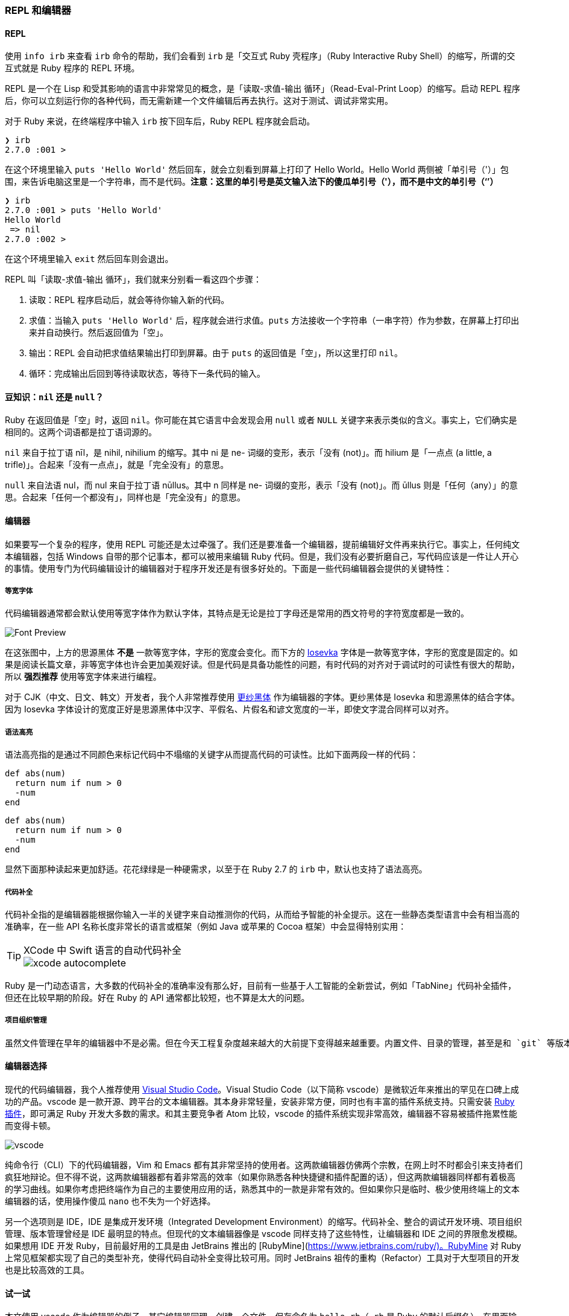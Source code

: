 === REPL 和编辑器

==== REPL

使用 `info irb` 来查看 `irb` 命令的帮助，我们会看到 `irb` 是「交互式 Ruby 壳程序」（Ruby Interactive Ruby Shell）的缩写，所谓的交互式就是 Ruby 程序的 REPL 环境。

REPL 是一个在 Lisp 和受其影响的语言中非常常见的概念，是「读取-求值-输出 循环」（Read-Eval-Print Loop）的缩写。启动 REPL 程序后，你可以立刻运行你的各种代码，而无需新建一个文件编辑后再去执行。这对于测试、调试非常实用。

对于 Ruby 来说，在终端程序中输入 `irb` 按下回车后，Ruby REPL 程序就会启动。

[source]
----
❯ irb
2.7.0 :001 >
----

在这个环境里输入 `puts 'Hello World'` 然后回车，就会立刻看到屏幕上打印了 Hello World。Hello World 两侧被「单引号（'）」包围，来告诉电脑这里是一个字符串，而不是代码。**注意：这里的单引号是英文输入法下的傻瓜单引号（'），而不是中文的单引号（‘’）**

[source]
----
❯ irb
2.7.0 :001 > puts 'Hello World'
Hello World
 => nil
2.7.0 :002 >
----

在这个环境里输入 `exit` 然后回车则会退出。

REPL 叫「读取-求值-输出 循环」，我们就来分别看一看这四个步骤：

1. 读取：REPL 程序启动后，就会等待你输入新的代码。
2. 求值：当输入 `puts 'Hello World'` 后，程序就会进行求值。`puts` 方法接收一个字符串（一串字符）作为参数，在屏幕上打印出来并自动换行。然后返回值为「空」。
3. 输出：REPL 会自动把求值结果输出打印到屏幕。由于 `puts` 的返回值是「空」，所以这里打印 `nil`。
4. 循环：完成输出后回到等待读取状态，等待下一条代码的输入。

==== 豆知识：`nil` 还是 `null`？

Ruby 在返回值是「空」时，返回 `nil`。你可能在其它语言中会发现会用 `null` 或者 `NULL` 关键字来表示类似的含义。事实上，它们确实是相同的。这两个词语都是拉丁语词源的。

`nil` 来自于拉丁语 nīl，是 nihil, nihilium 的缩写。其中 ni 是 ne- 词缀的变形，表示「没有 (not)」。而 hilium 是「一点点 (a little, a trifle)」。合起来「没有一点点」，就是「完全没有」的意思。

`null` 来自法语 nul，而 nul 来自于拉丁语 nūllus。其中 n 同样是 ne- 词缀的变形，表示「没有 (not)」。而 ūllus 则是「任何（any）」的意思。合起来「任何一个都没有」，同样也是「完全没有」的意思。

==== 编辑器

如果要写一个复杂的程序，使用 REPL 可能还是太过牵强了。我们还是要准备一个编辑器，提前编辑好文件再来执行它。事实上，任何纯文本编辑器，包括 Windows 自带的那个记事本，都可以被用来编辑 Ruby 代码。但是，我们没有必要折磨自己，写代码应该是一件让人开心的事情。使用专门为代码编辑设计的编辑器对于程序开发还是有很多好处的。下面是一些代码编辑器会提供的关键特性：

===== 等宽字体

代码编辑器通常都会默认使用等宽字体作为默认字体，其特点是无论是拉丁字母还是常用的西文符号的字符宽度都是一致的。

image::font-preview.png[Font Preview]

在这张图中，上方的思源黑体 **不是** 一款等宽字体，字形的宽度会变化。而下方的 https://github.com/be5invis/Iosevka/[Iosevka] 字体是一款等宽字体，字形的宽度是固定的。如果是阅读长篇文章，非等宽字体也许会更加美观好读。但是代码是具备功能性的问题，有时代码的对齐对于调试时的可读性有很大的帮助，所以 **强烈推荐** 使用等宽字体来进行编程。

对于 CJK（中文、日文、韩文）开发者，我个人非常推荐使用 https://github.com/be5invis/Sarasa-Gothic[更纱黑体] 作为编辑器的字体。更纱黑体是 Iosevka 和思源黑体的结合字体。因为 Iosevka 字体设计的宽度正好是思源黑体中汉字、平假名、片假名和谚文宽度的一半，即使文字混合同样可以对齐。

===== 语法高亮

语法高亮指的是通过不同颜色来标记代码中不塌缩的关键字从而提高代码的可读性。比如下面两段一样的代码：

[source]
----
def abs(num)
  return num if num > 0
  -num
end
----

[source,ruby]
----
def abs(num)
  return num if num > 0
  -num
end
----

显然下面那种读起来更加舒适。花花绿绿是一种硬需求，以至于在 Ruby 2.7 的 `irb` 中，默认也支持了语法高亮。

===== 代码补全

代码补全指的是编辑器能根据你输入一半的关键字来自动推测你的代码，从而给予智能的补全提示。这在一些静态类型语言中会有相当高的准确率，在一些 API 名称长度非常长的语言或框架（例如 Java 或苹果的 Cocoa 框架）中会显得特别实用：

[TIP]
.XCode 中 Swift 语言的自动代码补全
====
image::xcode-autocomplete.png[]
====

Ruby 是一门动态语言，大多数的代码补全的准确率没有那么好，目前有一些基于人工智能的全新尝试，例如「TabNine」代码补全插件，但还在比较早期的阶段。好在 Ruby 的 API 通常都比较短，也不算是太大的问题。

===== 项目组织管理

  虽然文件管理在早年的编辑器中不是必需。但在今天工程复杂度越来越大的大前提下变得越来越重要。内置文件、目录的管理，甚至是和 `git` 等版本管理工具进行结合对于提升代码开发效率也有着相当的帮助。

==== 编辑器选择

现代的代码编辑器，我个人推荐使用 https://code.visualstudio.com/[Visual Studio Code]。Visual Studio Code（以下简称 vscode）是微软近年来推出的罕见在口碑上成功的产品。vscode 是一款开源、跨平台的文本编辑器。其本身非常轻量，安装非常方便，同时也有丰富的插件系统支持。只需安装 https://marketplace.visualstudio.com/items?itemName=rebornix.Ruby[Ruby 插件]，即可满足 Ruby 开发大多数的需求。和其主要竞争者 Atom 比较，vscode 的插件系统实现非常高效，编辑器不容易被插件拖累性能而变得卡顿。

image::vscode.png[]

纯命令行（CLI）下的代码编辑器，Vim 和 Emacs 都有其非常坚持的使用者。这两款编辑器仿佛两个宗教，在网上时不时都会引来支持者们疯狂地辩论。但不得不说，这两款编辑器都有着非常高的效率（如果你熟悉各种快捷键和插件配置的话），但这两款编辑器同样都有着极高的学习曲线。如果你考虑把终端作为自己的主要使用应用的话，熟悉其中的一款是非常有效的。但如果你只是临时、极少使用终端上的文本编辑器的话，使用操作傻瓜 `nano` 也不失为一个好选择。

另一个选项则是 IDE，IDE 是集成开发环境（Integrated Development Environment）的缩写。代码补全、整合的调试开发环境、项目组织管理、版本管理曾经是 IDE 最明显的特点。但现代的文本编辑器像是 vscode 同样支持了这些特性，让编辑器和 IDE 之间的界限愈发模糊。如果想用 IDE 开发 Ruby，目前最好用的工具是由 JetBrains 推出的 [RubyMine](https://www.jetbrains.com/ruby/)。RubyMine 对 Ruby 上常见框架都实现了自己的类型补充，使得代码自动补全变得比较可用。同时 JetBrains 祖传的重构（Refactor）工具对于大型项目的开发也是比较高效的工具。

==== 试一试

本文使用 vscode 作为编辑器的例子，其它编辑器同理。创建一个文件，保存命名为 `hello.rb`（`.rb` 是 Ruby 的默认后缀名）。在里面输入如下的代码：

```ruby
puts 'Hello World'
```

打开终端应用（Windows 下是 `cmd`），利用 `cd 路径` 切换至这一目录，使用 `ruby hello.rb` 执行。

```text
❯ ruby hello.rb
Hello World
```

你便成功运行了这一 Ruby 文件。尝试改一改这一 Ruby 文件，再多运行几次来体验一下 Ruby 程序的运行吧。

[NOTE]
.小练习
====
1. 在屏幕上打印你的名字。
2. 分两行分别打印你的「姓」和「名」。
====

[TIP]
.豆知识：Ruby 中打印输出有哪些常用方法？
====
在上文中我们使用的是 `puts` 命令来打印的。Ruby 中常用的打印输出到屏幕的方法有：

- `puts`
- `print`
- `p`

`puts` 和 `print` 的差异是显而易见的，`puts` 会自动在打印完成后换行，而 `print` 不会。`p` 则比较复杂，`p foo` 类似于 `puts foo.inspect`，`#inspect` 是 Ruby 中查看某一个对象内部结构的方法。比如：

```ruby
p 'Hello World'
```

打印的是 "Hello World" 而不单单是 Hello World。这一对引号即强调了这个对象是一个字符串，串的内容是 Hello World。另外一个差异是，`puts` 和 `print` 都是返回 `nil` 的，但 `p` 会原样返回，这一特性可以用来非常方便地调试程序故障。

猜一猜运行下面的代码，打印结果是什么？

```ruby
print 'Hello'
puts 'Hello'
p 'Hello'
```

运行一下看看和自己猜的是不是一样，并尝试来解释一下为什么。
====
